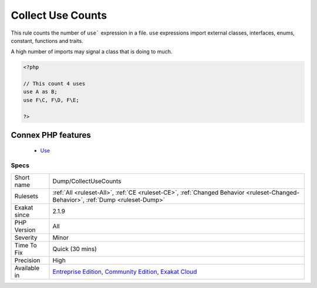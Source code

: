 .. _dump-collectusecounts:


.. _collect-use-counts:

Collect Use Counts
++++++++++++++++++

.. meta::
	:description:
		Collect Use Counts: This rule counts the number of ``use``` expression in a file.
	:twitter:card: summary_large_image
	:twitter:site: @exakat
	:twitter:title: Collect Use Counts
	:twitter:description: Collect Use Counts: This rule counts the number of ``use``` expression in a file
	:twitter:creator: @exakat
	:twitter:image:src: https://www.exakat.io/wp-content/uploads/2020/06/logo-exakat.png
	:og:image: https://www.exakat.io/wp-content/uploads/2020/06/logo-exakat.png
	:og:title: Collect Use Counts
	:og:type: article
	:og:description: This rule counts the number of ``use``` expression in a file
	:og:url: https://exakat.readthedocs.io/en/latest/Reference/Rules/Collect Use Counts.html
	:og:locale: en

.. raw:: html


	<script type="application/ld+json">{"@context":"https:\/\/schema.org","@graph":[{"@type":"WebPage","@id":"https:\/\/php-tips.readthedocs.io\/en\/latest\/Reference\/Rules\/Dump\/CollectUseCounts.html","url":"https:\/\/php-tips.readthedocs.io\/en\/latest\/Reference\/Rules\/Dump\/CollectUseCounts.html","name":"Collect Use Counts","isPartOf":{"@id":"https:\/\/www.exakat.io\/"},"datePublished":"Fri, 10 Jan 2025 09:46:17 +0000","dateModified":"Fri, 10 Jan 2025 09:46:17 +0000","description":"This rule counts the number of ``use``` expression in a file","inLanguage":"en-US","potentialAction":[{"@type":"ReadAction","target":["https:\/\/exakat.readthedocs.io\/en\/latest\/Collect Use Counts.html"]}]},{"@type":"WebSite","@id":"https:\/\/www.exakat.io\/","url":"https:\/\/www.exakat.io\/","name":"Exakat","description":"Smart PHP static analysis","inLanguage":"en-US"}]}</script>

This rule counts the number of ``use``` expression in a file. ``use`` expressions import external classes, interfaces, enums, constant, functions and traits. 

A high number of imports may signal a class that is doing to much.

.. code-block:: php
   
   <?php
   
   // This count 4 uses
   use A as B;
   use F\C, F\D, F\E;
   
   ?>
Connex PHP features
-------------------

  + `Use <https://php-dictionary.readthedocs.io/en/latest/dictionary/use.ini.html>`_


Specs
_____

+--------------+-----------------------------------------------------------------------------------------------------------------------------------------------------------------------------------------+
| Short name   | Dump/CollectUseCounts                                                                                                                                                                   |
+--------------+-----------------------------------------------------------------------------------------------------------------------------------------------------------------------------------------+
| Rulesets     | :ref:`All <ruleset-All>`, :ref:`CE <ruleset-CE>`, :ref:`Changed Behavior <ruleset-Changed-Behavior>`, :ref:`Dump <ruleset-Dump>`                                                        |
+--------------+-----------------------------------------------------------------------------------------------------------------------------------------------------------------------------------------+
| Exakat since | 2.1.9                                                                                                                                                                                   |
+--------------+-----------------------------------------------------------------------------------------------------------------------------------------------------------------------------------------+
| PHP Version  | All                                                                                                                                                                                     |
+--------------+-----------------------------------------------------------------------------------------------------------------------------------------------------------------------------------------+
| Severity     | Minor                                                                                                                                                                                   |
+--------------+-----------------------------------------------------------------------------------------------------------------------------------------------------------------------------------------+
| Time To Fix  | Quick (30 mins)                                                                                                                                                                         |
+--------------+-----------------------------------------------------------------------------------------------------------------------------------------------------------------------------------------+
| Precision    | High                                                                                                                                                                                    |
+--------------+-----------------------------------------------------------------------------------------------------------------------------------------------------------------------------------------+
| Available in | `Entreprise Edition <https://www.exakat.io/entreprise-edition>`_, `Community Edition <https://www.exakat.io/community-edition>`_, `Exakat Cloud <https://www.exakat.io/exakat-cloud/>`_ |
+--------------+-----------------------------------------------------------------------------------------------------------------------------------------------------------------------------------------+


